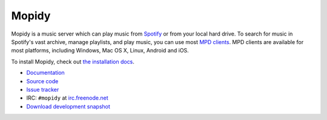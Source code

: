 ******
Mopidy
******

.. image:: https://secure.travis-ci.org/mopidy/mopidy.png?branch=develop

Mopidy is a music server which can play music from `Spotify
<http://www.spotify.com/>`_ or from your local hard drive. To search for music
in Spotify's vast archive, manage playlists, and play music, you can use most
`MPD clients <http://mpd.wikia.com/>`_. MPD clients are available for most
platforms, including Windows, Mac OS X, Linux, Android and iOS.

To install Mopidy, check out
`the installation docs <http://docs.mopidy.com/en/latest/installation/>`_.

- `Documentation <http://docs.mopidy.com/>`_
- `Source code <http://github.com/mopidy/mopidy>`_
- `Issue tracker <http://github.com/mopidy/mopidy/issues>`_
- IRC: ``#mopidy`` at `irc.freenode.net <http://freenode.net/>`_
- `Download development snapshot <http://github.com/mopidy/mopidy/tarball/develop#egg=mopidy-dev>`_
